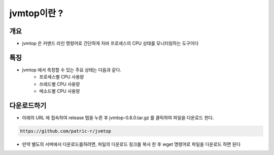 ************
jvmtop이란 ?
************


개요
============

* jvmtop 은 커맨드 라인 명령어로 간단하게 자바 프로세스의 CPU 상태를 모니터링하는 도구이다


특징
======

* jvmtop 에서 측정할 수 있는 주요 상태는 다음과 같다.
    * 프로세스별 CPU 사용량
    * 쓰레드별 CPU 사용량
    * 메소드별 CPU 사용량

다운로드하기
============

* 아래의 URL 에 접속하여 release 탭을 누른 후 jvmtop-0.8.0.tar.gz 를 클릭하여 파일을 다운로드 한다.

.. code-block:: text

    https://github.com/patric-r/jvmtop

* 만약 별도의 서버에서 다운로드를하려면, 파일의 다운로드 링크를 복사 한 후 wget 명령어로 파일을 다운로드 하면 된다



